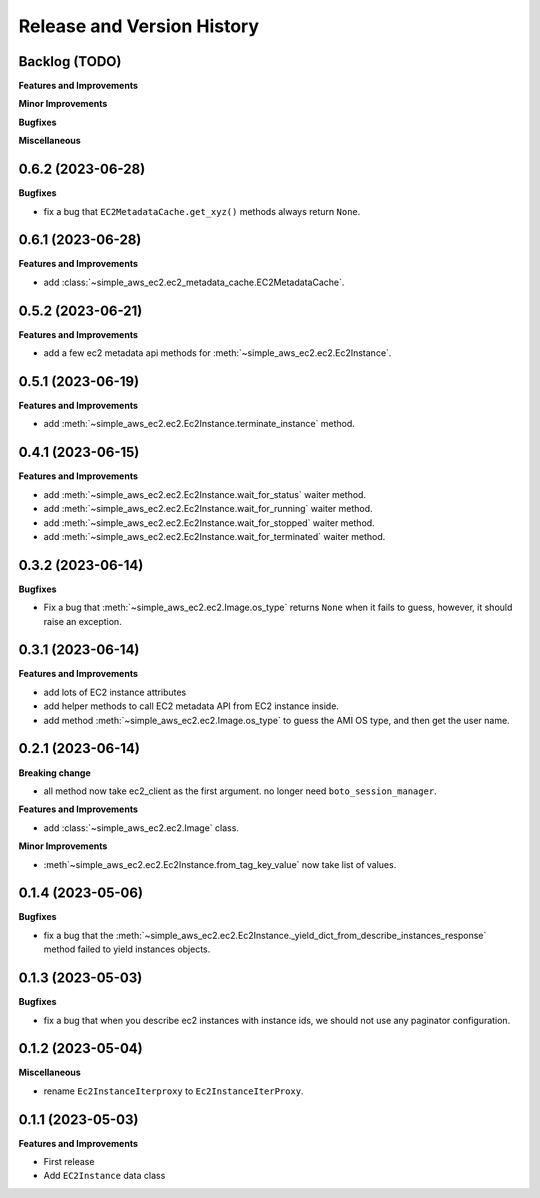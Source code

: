 .. _release_history:

Release and Version History
==============================================================================


Backlog (TODO)
~~~~~~~~~~~~~~~~~~~~~~~~~~~~~~~~~~~~~~~~~~~~~~~~~~~~~~~~~~~~~~~~~~~~~~~~~~~~~~
**Features and Improvements**

**Minor Improvements**

**Bugfixes**

**Miscellaneous**


0.6.2 (2023-06-28)
~~~~~~~~~~~~~~~~~~~~~~~~~~~~~~~~~~~~~~~~~~~~~~~~~~~~~~~~~~~~~~~~~~~~~~~~~~~~~~
**Bugfixes**

- fix a bug that ``EC2MetadataCache.get_xyz()`` methods always return ``None``.


0.6.1 (2023-06-28)
~~~~~~~~~~~~~~~~~~~~~~~~~~~~~~~~~~~~~~~~~~~~~~~~~~~~~~~~~~~~~~~~~~~~~~~~~~~~~~
**Features and Improvements**

- add :class:`~simple_aws_ec2.ec2_metadata_cache.EC2MetadataCache`.


0.5.2 (2023-06-21)
~~~~~~~~~~~~~~~~~~~~~~~~~~~~~~~~~~~~~~~~~~~~~~~~~~~~~~~~~~~~~~~~~~~~~~~~~~~~~~
**Features and Improvements**

- add a few ec2 metadata api methods for :meth:`~simple_aws_ec2.ec2.Ec2Instance`.


0.5.1 (2023-06-19)
~~~~~~~~~~~~~~~~~~~~~~~~~~~~~~~~~~~~~~~~~~~~~~~~~~~~~~~~~~~~~~~~~~~~~~~~~~~~~~
**Features and Improvements**

- add :meth:`~simple_aws_ec2.ec2.Ec2Instance.terminate_instance` method.


0.4.1 (2023-06-15)
~~~~~~~~~~~~~~~~~~~~~~~~~~~~~~~~~~~~~~~~~~~~~~~~~~~~~~~~~~~~~~~~~~~~~~~~~~~~~~
**Features and Improvements**

- add :meth:`~simple_aws_ec2.ec2.Ec2Instance.wait_for_status` waiter method.
- add :meth:`~simple_aws_ec2.ec2.Ec2Instance.wait_for_running` waiter method.
- add :meth:`~simple_aws_ec2.ec2.Ec2Instance.wait_for_stopped` waiter method.
- add :meth:`~simple_aws_ec2.ec2.Ec2Instance.wait_for_terminated` waiter method.


0.3.2 (2023-06-14)
~~~~~~~~~~~~~~~~~~~~~~~~~~~~~~~~~~~~~~~~~~~~~~~~~~~~~~~~~~~~~~~~~~~~~~~~~~~~~~
**Bugfixes**

- Fix a bug that :meth:`~simple_aws_ec2.ec2.Image.os_type` returns ``None`` when it fails to guess, however, it should raise an exception.


0.3.1 (2023-06-14)
~~~~~~~~~~~~~~~~~~~~~~~~~~~~~~~~~~~~~~~~~~~~~~~~~~~~~~~~~~~~~~~~~~~~~~~~~~~~~~
**Features and Improvements**

- add lots of EC2 instance attributes
- add helper methods to call EC2 metadata API from EC2 instance inside.
- add method :meth:`~simple_aws_ec2.ec2.Image.os_type` to guess the AMI OS type, and then get the user name.


0.2.1 (2023-06-14)
~~~~~~~~~~~~~~~~~~~~~~~~~~~~~~~~~~~~~~~~~~~~~~~~~~~~~~~~~~~~~~~~~~~~~~~~~~~~~~
**Breaking change**

- all method now take ec2_client as the first argument. no longer need ``boto_session_manager``.

**Features and Improvements**

- add :class:`~simple_aws_ec2.ec2.Image` class.

**Minor Improvements**

- :meth`~simple_aws_ec2.ec2.Ec2Instance.from_tag_key_value` now take list of values.


0.1.4 (2023-05-06)
~~~~~~~~~~~~~~~~~~~~~~~~~~~~~~~~~~~~~~~~~~~~~~~~~~~~~~~~~~~~~~~~~~~~~~~~~~~~~~
**Bugfixes**

- fix a bug that the :meth:`~simple_aws_ec2.ec2.Ec2Instance._yield_dict_from_describe_instances_response` method failed to yield instances objects.


0.1.3 (2023-05-03)
~~~~~~~~~~~~~~~~~~~~~~~~~~~~~~~~~~~~~~~~~~~~~~~~~~~~~~~~~~~~~~~~~~~~~~~~~~~~~~
**Bugfixes**

- fix a bug that when you describe ec2 instances with instance ids, we should not use any paginator configuration.


0.1.2 (2023-05-04)
~~~~~~~~~~~~~~~~~~~~~~~~~~~~~~~~~~~~~~~~~~~~~~~~~~~~~~~~~~~~~~~~~~~~~~~~~~~~~~
**Miscellaneous**

- rename ``Ec2InstanceIterproxy`` to ``Ec2InstanceIterProxy``.


0.1.1 (2023-05-03)
~~~~~~~~~~~~~~~~~~~~~~~~~~~~~~~~~~~~~~~~~~~~~~~~~~~~~~~~~~~~~~~~~~~~~~~~~~~~~~
**Features and Improvements**

- First release
- Add ``EC2Instance`` data class
